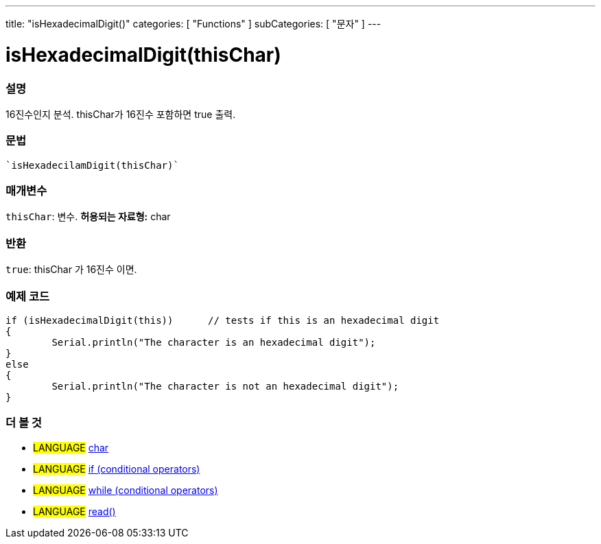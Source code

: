 ﻿---
title: "isHexadecimalDigit()"
categories: [ "Functions" ]
subCategories: [ "문자" ]
---





= isHexadecimalDigit(thisChar)


// OVERVIEW SECTION STARTS
[#overview]
--

[float]
=== 설명
16진수인지 분석. thisChar가 16진수 포함하면 true 출력.
[%hardbreaks]


[float]
=== 문법
[source,arduino]
----
`isHexadecilamDigit(thisChar)`
----

[float]
=== 매개변수
`thisChar`: 변수. *허용되는 자료형:* char

[float]
=== 반환
`true`: thisChar 가 16진수 이면.

--
// OVERVIEW SECTION ENDS



// HOW TO USE SECTION STARTS
[#howtouse]
--

[float]
=== 예제 코드

[source,arduino]
----
if (isHexadecimalDigit(this))      // tests if this is an hexadecimal digit
{
	Serial.println("The character is an hexadecimal digit");
}
else
{
	Serial.println("The character is not an hexadecimal digit");
}

----

--
// HOW TO USE SECTION ENDS


// SEE ALSO SECTION
[#see_also]
--

[float]
=== 더 볼 것

[role="language"]
* #LANGUAGE#  link:../../../variables/data-types/char[char]
* #LANGUAGE#  link:../../../structure/control-structure/if[if (conditional operators)]
* #LANGUAGE#  link:../../../structure/control-structure/while[while (conditional operators)]
* #LANGUAGE# link:../../communication/serial/read[read()]

--
// SEE ALSO SECTION ENDS
